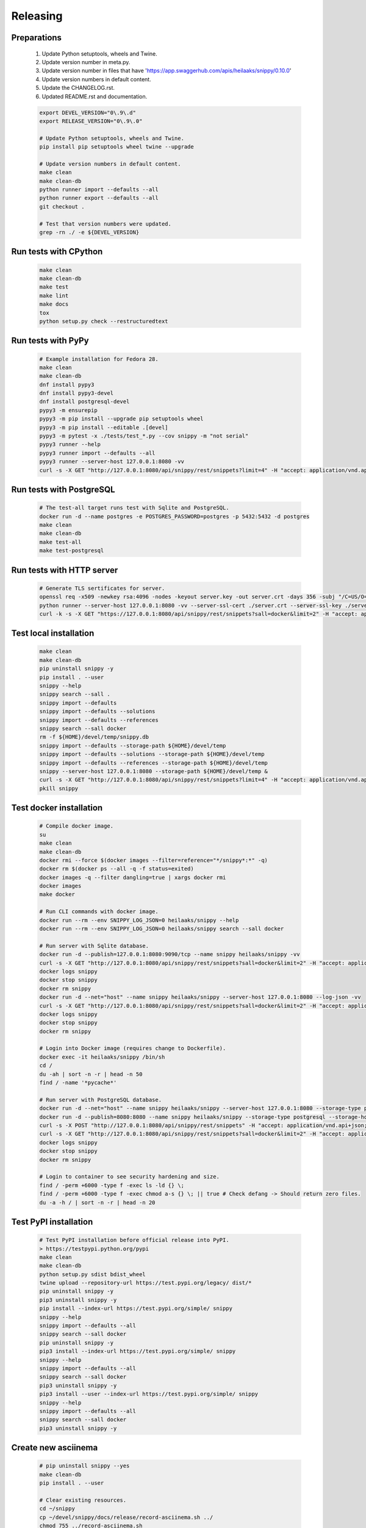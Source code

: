 Releasing
---------

Preparations
~~~~~~~~~~~~

   #. Update Python setuptools, wheels and Twine.
   #. Update version number in meta.py.
   #. Update version number in files that have 'https://app.swaggerhub.com/apis/heilaaks/snippy/0.10.0'
   #. Update version numbers in default content.
   #. Update the CHANGELOG.rst.
   #. Updated README.rst and documentation.

   .. code-block:: text

      export DEVEL_VERSION="0\.9\.d"
      export RELEASE_VERSION="0\.9\.0"

      # Update Python setuptools, wheels and Twine.
      pip install pip setuptools wheel twine --upgrade

      # Update version numbers in default content.
      make clean
      make clean-db
      python runner import --defaults --all
      python runner export --defaults --all
      git checkout .

      # Test that version numbers were updated.
      grep -rn ./ -e ${DEVEL_VERSION}

Run tests with CPython
~~~~~~~~~~~~~~~~~~~~~~

   .. code-block:: text

      make clean
      make clean-db
      make test
      make lint
      make docs
      tox
      python setup.py check --restructuredtext

Run tests with PyPy
~~~~~~~~~~~~~~~~~~~

   .. code-block:: text

      # Example installation for Fedora 28.
      make clean
      make clean-db
      dnf install pypy3
      dnf install pypy3-devel
      dnf install postgresql-devel
      pypy3 -m ensurepip
      pypy3 -m pip install --upgrade pip setuptools wheel
      pypy3 -m pip install --editable .[devel]
      pypy3 -m pytest -x ./tests/test_*.py --cov snippy -m "not serial"
      pypy3 runner --help
      pypy3 runner import --defaults --all
      pypy3 runner --server-host 127.0.0.1:8080 -vv
      curl -s -X GET "http://127.0.0.1:8080/api/snippy/rest/snippets?limit=4" -H "accept: application/vnd.api+json"

Run tests with PostgreSQL
~~~~~~~~~~~~~~~~~~~~~~~~~

   .. code-block:: text

      # The test-all target runs test with Sqlite and PostgreSQL.
      docker run -d --name postgres -e POSTGRES_PASSWORD=postgres -p 5432:5432 -d postgres
      make clean
      make clean-db
      make test-all
      make test-postgresql

Run tests with HTTP server
~~~~~~~~~~~~~~~~~~~~~~~~~~

   .. code-block:: text

      # Generate TLS sertificates for server.
      openssl req -x509 -newkey rsa:4096 -nodes -keyout server.key -out server.crt -days 356 -subj "/C=US/O=Snippy/CN=127.0.0.1"
      python runner --server-host 127.0.0.1:8080 -vv --server-ssl-cert ./server.crt --server-ssl-key ./server.key
      curl -k -s -X GET "https://127.0.0.1:8080/api/snippy/rest/snippets?sall=docker&limit=2" -H "accept: application/vnd.api+json"

Test local installation
~~~~~~~~~~~~~~~~~~~~~~~

   .. code-block:: text

      make clean
      make clean-db
      pip uninstall snippy -y
      pip install . --user
      snippy --help
      snippy search --sall .
      snippy import --defaults
      snippy import --defaults --solutions
      snippy import --defaults --references
      snippy search --sall docker
      rm -f ${HOME}/devel/temp/snippy.db
      snippy import --defaults --storage-path ${HOME}/devel/temp
      snippy import --defaults --solutions --storage-path ${HOME}/devel/temp
      snippy import --defaults --references --storage-path ${HOME}/devel/temp
      snippy --server-host 127.0.0.1:8080 --storage-path ${HOME}/devel/temp &
      curl -s -X GET "http://127.0.0.1:8080/api/snippy/rest/snippets?limit=4" -H "accept: application/vnd.api+json"
      pkill snippy

Test docker installation
~~~~~~~~~~~~~~~~~~~~~~~~

   .. code-block:: text

      # Compile docker image.
      su
      make clean
      make clean-db
      docker rmi --force $(docker images --filter=reference="*/snippy*:*" -q)
      docker rm $(docker ps --all -q -f status=exited)
      docker images -q --filter dangling=true | xargs docker rmi
      docker images
      make docker

      # Run CLI commands with docker image.
      docker run --rm --env SNIPPY_LOG_JSON=0 heilaaks/snippy --help
      docker run --rm --env SNIPPY_LOG_JSON=0 heilaaks/snippy search --sall docker

      # Run server with Sqlite database.
      docker run -d --publish=127.0.0.1:8080:9090/tcp --name snippy heilaaks/snippy -vv
      curl -s -X GET "http://127.0.0.1:8080/api/snippy/rest/snippets?sall=docker&limit=2" -H "accept: application/vnd.api+json"
      docker logs snippy
      docker stop snippy
      docker rm snippy
      docker run -d --net="host" --name snippy heilaaks/snippy --server-host 127.0.0.1:8080 --log-json -vv
      curl -s -X GET "http://127.0.0.1:8080/api/snippy/rest/snippets?sall=docker&limit=2" -H "accept: application/vnd.api+json"
      docker logs snippy
      docker stop snippy
      docker rm snippy

      # Login into Docker image (requires change to Dockerfile).
      docker exec -it heilaaks/snippy /bin/sh
      cd /
      du -ah | sort -n -r | head -n 50
      find / -name '*pycache*'

      # Run server with PostgreSQL database.
      docker run -d --net="host" --name snippy heilaaks/snippy --server-host 127.0.0.1:8080 --storage-type postgresql --storage-host localhost:5432 --storage-database postgres --storage-user postgres --storage-password postgres --defaults --log-json -vv
      docker run -d --publish=8080:8080 --name snippy heilaaks/snippy --storage-type postgresql --storage-host postgres:5432 --storage-database postgres --storage-user postgres --storage-password postgres --defaults --log-json -vv
      curl -s -X POST "http://127.0.0.1:8080/api/snippy/rest/snippets" -H "accept: application/vnd.api+json; charset=UTF-8" -H "Content-Type: application/vnd.api+json; charset=UTF-8" -d '{"data":[{"type": "snippet", "attributes": {"data": ["docker ps"]}}]}'
      curl -s -X GET "http://127.0.0.1:8080/api/snippy/rest/snippets?sall=docker&limit=2" -H "accept: application/vnd.api+json"
      docker logs snippy
      docker stop snippy
      docker rm snippy

      # Login to container to see security hardening and size.
      find / -perm +6000 -type f -exec ls -ld {} \;
      find / -perm +6000 -type f -exec chmod a-s {} \; || true # Check defang -> Should return zero files.
      du -a -h / | sort -n -r | head -n 20

Test PyPI installation
~~~~~~~~~~~~~~~~~~~~~~

   .. code-block:: text

      # Test PyPI installation before official release into PyPI.
      > https://testpypi.python.org/pypi
      make clean
      make clean-db
      python setup.py sdist bdist_wheel
      twine upload --repository-url https://test.pypi.org/legacy/ dist/*
      pip uninstall snippy -y
      pip3 uninstall snippy -y
      pip install --index-url https://test.pypi.org/simple/ snippy
      snippy --help
      snippy import --defaults --all
      snippy search --sall docker
      pip uninstall snippy -y
      pip3 install --index-url https://test.pypi.org/simple/ snippy
      snippy --help
      snippy import --defaults --all
      snippy search --sall docker
      pip3 uninstall snippy -y
      pip3 install --user --index-url https://test.pypi.org/simple/ snippy
      snippy --help
      snippy import --defaults --all
      snippy search --sall docker
      pip3 uninstall snippy -y

Create new asciinema
~~~~~~~~~~~~~~~~~~~~

   .. code-block:: text

      # pip uninstall snippy --yes
      make clean-db
      pip install . --user

      # Clear existing resources.
      cd ~/snippy
      cp ~/devel/snippy/docs/release/record-asciinema.sh ../
      chmod 755 ../record-asciinema.sh
      rm -f ../snippy.cast
      sudo docker stop snippy
      sudo docker rm snippy
      rm ./*
      clear

      # Disable and enable terminal linewrap
      printf '\033[?7l'
      printf '\033[?7h'

      # Start recording.
      asciinema rec ../snippy.cast -c ../record-asciinema.sh

      # Play recording.
      asciinema play ../snippy.cast

      # Upload recording
      asciinema upload ../snippy.cast

Release
~~~~~~~

#. Verify data in CHANGELOG.rst

   1. Update the CHANGELOG.rst release date if needed.

#. Make tag

   .. code-block:: text

      git tag -a v0.9.0 -m "Add new release 0.9.0"
      git push -u origin v0.9.0

#. Release in PyPI

   .. code-block:: text

      make clean
      make clean-db
      python setup.py sdist bdist_wheel
      twine upload dist/*

#. Test PyPI release

   .. code-block:: text

      sudo pip uninstall snippy -y
      pip install snippy --user
      snippy --help
      snippy import --defaults
      snippy import --defaults --solutions
      snippy search --sall docker

#. Release in Docker Hub

   .. code-block:: text

      su
      docker rmi --force $(docker images --filter=reference="*/snippy*:*" -q)
      docker rm $(docker ps --all -q -f status=exited)
      docker images -q --filter dangling=true | xargs docker rmi
      docker images
      make docker
      docker login docker.io
      docker tag 86961c480391 docker.io/heilaaks/snippy:v0.9.0
      docker tag 86961c480391 docker.io/heilaaks/snippy:latest
      docker images
      docker push docker.io/heilaaks/snippy:v0.9.0
      docker push docker.io/heilaaks/snippy:latest

#. Test Docker release

   .. code-block:: text

      su
      docker rmi --force $(docker images --filter=reference="*/snippy*:*" -q)
      docker rm $(docker ps --all -q -f status=exited)
      docker images -q --filter dangling=true | xargs docker rmi
      docker images
      docker pull heilaaks/snippy
      docker run heilaaks/snippy:latest --help
      docker run heilaaks/snippy:latest search --sall docker
      docker run -d --net="host" --name snippy heilaaks/snippy:latest --server-host 127.0.0.1:8080 -vv
      curl -s -X GET "http://127.0.0.1:8080/api/snippy/rest/snippets?sall=docker&limit=2" -H "accept: application/vnd.api+json"
      docker stop snippy
      docker rm snippy
      docker run -d --net="host" --name snippy heilaaks/snippy:latest --server-host 127.0.0.1:8080 --log-json -vv
      curl -s -X GET "http://127.0.0.1:8080/api/snippy/rest/snippets?sall=docker&limit=2" -H "accept: application/vnd.api+json"
      docker stop snippy
      docker rm snippy

#. Release news

   1. Make new release in Github.

